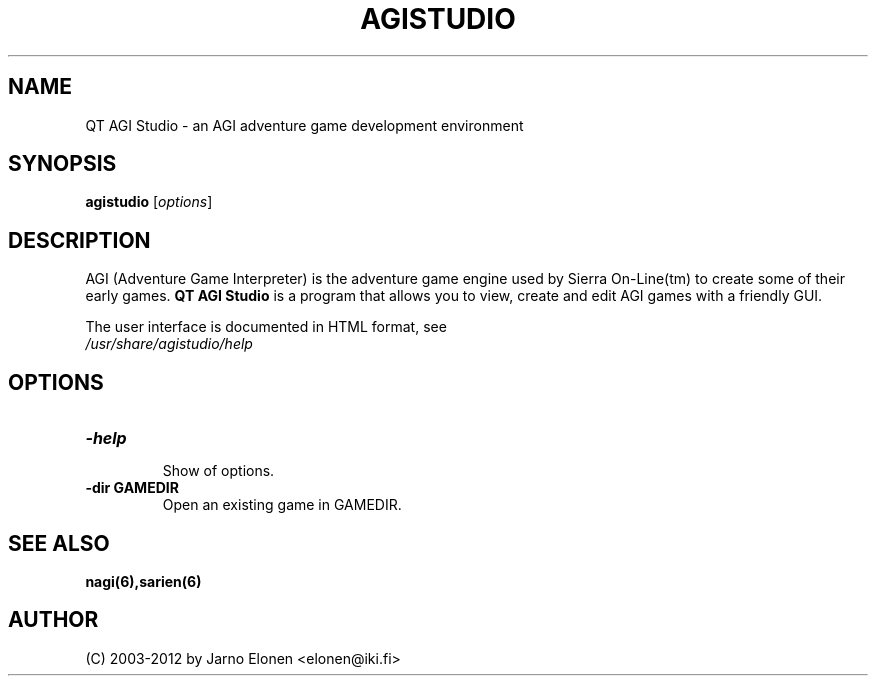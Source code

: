 .\"                                      Hey, EMACS: -*- nroff -*-
.TH AGISTUDIO 1 "April 08, 2009" "agistudio" "QT AGI Studio 1.2.5"
.SH NAME
QT AGI Studio \- an AGI adventure game development environment
.SH SYNOPSIS
.B agistudio
.RI [ options ]
.br
.SH DESCRIPTION
AGI (Adventure Game Interpreter) is the adventure game engine used by
Sierra On-Line(tm) to create some of their early games. \fBQT AGI Studio\fP
is a program that allows you to view, create and edit AGI games with
a friendly GUI.
.PP
.nf
The user interface is documented in HTML format, see
.fi
.nh
.IR /usr/share/agistudio/help
.hy
.SH OPTIONS
.TP
.B \-help
.br
Show of options.
.TP
.B \-dir GAMEDIR
.br
Open an existing game in GAMEDIR.
.SH SEE ALSO
.BR nagi(6),sarien(6)
.IR
.SH AUTHOR
(C) 2003-2012 by Jarno Elonen <elonen@iki.fi>
